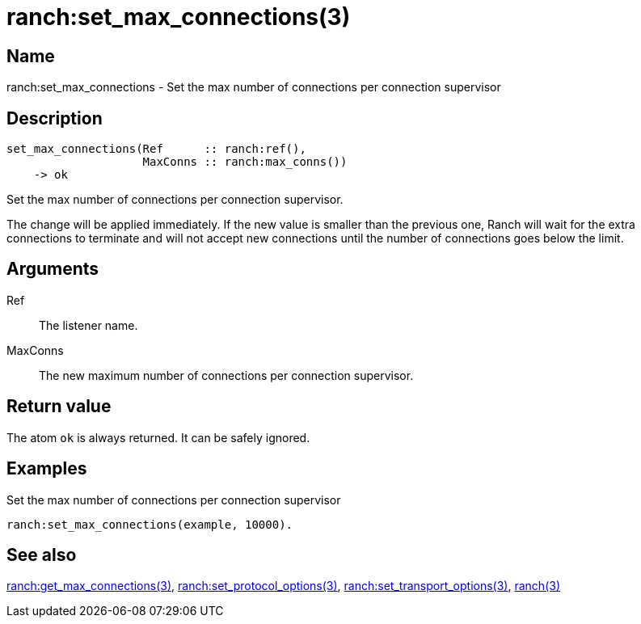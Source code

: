 = ranch:set_max_connections(3)

== Name

ranch:set_max_connections - Set the max number of connections per connection supervisor

== Description

[source,erlang]
----
set_max_connections(Ref      :: ranch:ref(),
                    MaxConns :: ranch:max_conns())
    -> ok
----

Set the max number of connections per connection supervisor.

The change will be applied immediately. If the new value is
smaller than the previous one, Ranch will wait for the extra
connections to terminate and will not accept new connections
until the number of connections goes below the limit.

== Arguments

Ref::

The listener name.

MaxConns::

The new maximum number of connections per connection supervisor.

== Return value

The atom `ok` is always returned. It can be safely ignored.

== Examples

.Set the max number of connections per connection supervisor
[source,erlang]
----
ranch:set_max_connections(example, 10000).
----

== See also

link:man:ranch:get_max_connections(3)[ranch:get_max_connections(3)],
link:man:ranch:set_protocol_options(3)[ranch:set_protocol_options(3)],
link:man:ranch:set_transport_options(3)[ranch:set_transport_options(3)],
link:man:ranch(3)[ranch(3)]

